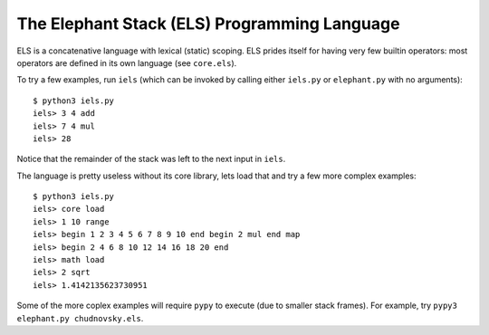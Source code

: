 The Elephant Stack (ELS) Programming Language
---------------------------------------------

ELS is a concatenative language with lexical (static) scoping. ELS prides
itself for having very few builtin operators: most operators are defined in its
own language (see ``core.els``).

To try a few examples, run ``iels`` (which can be invoked by calling either
``iels.py`` or ``elephant.py`` with no arguments)::

    $ python3 iels.py
    iels> 3 4 add
    iels> 7 4 mul
    iels> 28

Notice that the remainder of the stack was left to the next input in ``iels``.

The language is pretty useless without its core library, lets load that and try
a few more complex examples::

    $ python3 iels.py
    iels> core load
    iels> 1 10 range
    iels> begin 1 2 3 4 5 6 7 8 9 10 end begin 2 mul end map
    iels> begin 2 4 6 8 10 12 14 16 18 20 end
    iels> math load
    iels> 2 sqrt
    iels> 1.4142135623730951

Some of the more coplex examples will require ``pypy`` to execute (due to
smaller stack frames). For example, try ``pypy3 elephant.py chudnovsky.els``.
